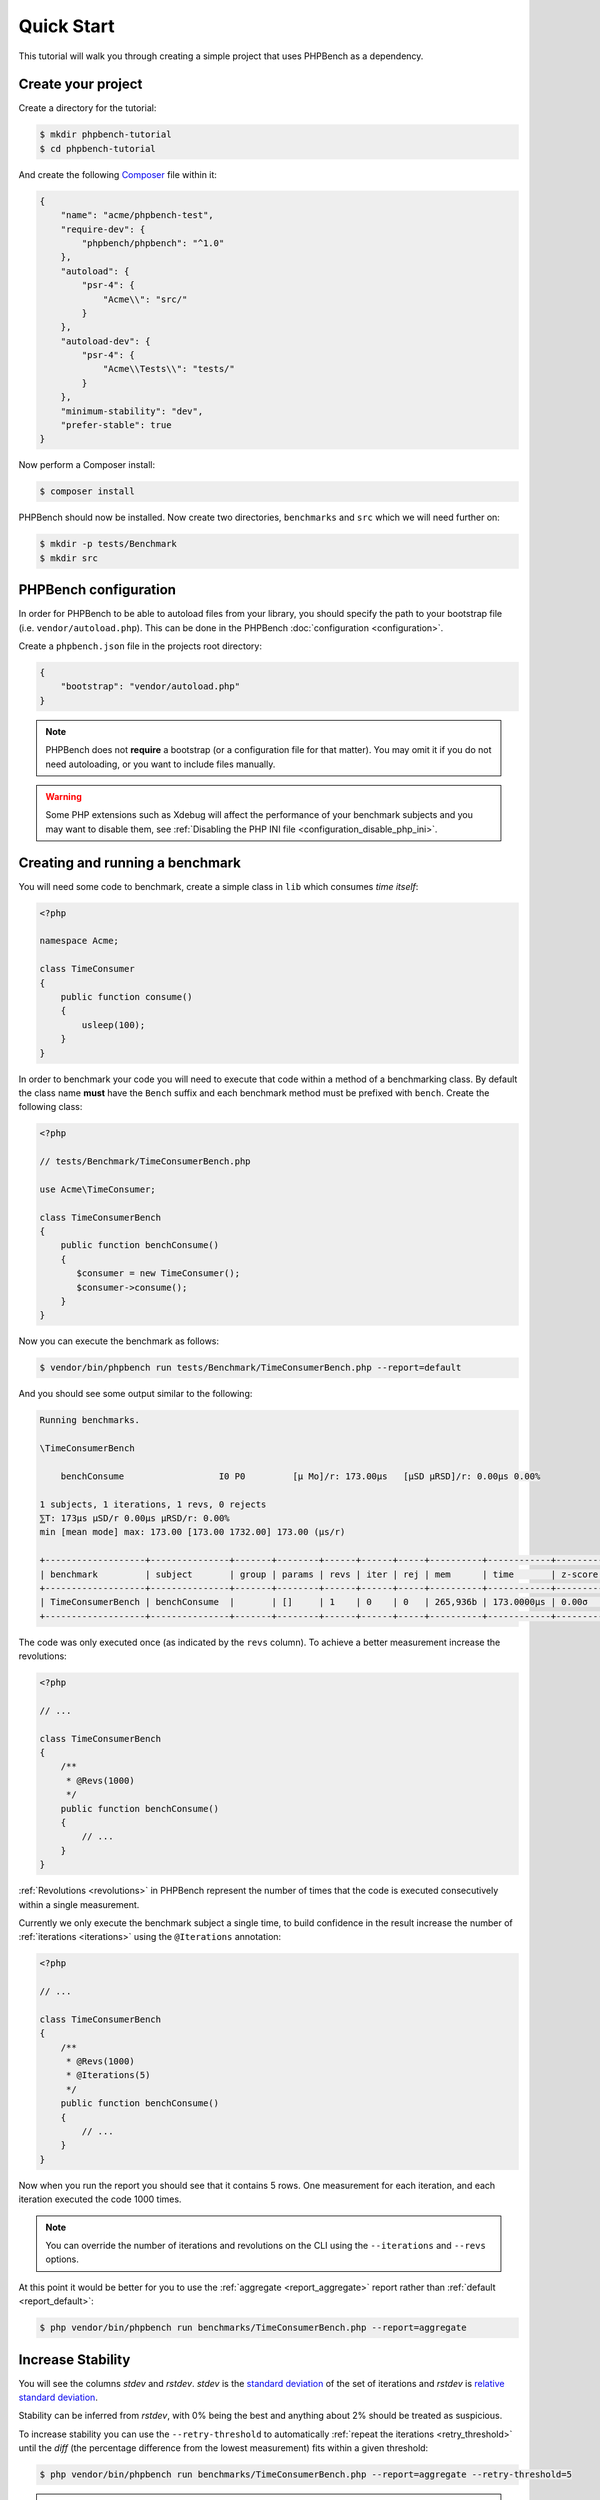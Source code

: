 Quick Start
===========

This tutorial will walk you through creating a simple project that
uses PHPBench as a dependency.

Create your project
-------------------

Create a directory for the tutorial:

.. code-block:: bash

    $ mkdir phpbench-tutorial
    $ cd phpbench-tutorial

And create the following Composer_ file within it:

.. code-block:: json

    {
        "name": "acme/phpbench-test",
        "require-dev": {
            "phpbench/phpbench": "^1.0"
        },
        "autoload": {
            "psr-4": {
                "Acme\\": "src/"
            }
        },
        "autoload-dev": {
            "psr-4": {
                "Acme\\Tests\\": "tests/"
            }
        },
        "minimum-stability": "dev",
        "prefer-stable": true
    }

Now perform a Composer install:

.. code-block:: bash

    $ composer install

PHPBench should now be installed. Now create two directories, ``benchmarks``
and ``src`` which we will need further on:

.. code-block:: bash

    $ mkdir -p tests/Benchmark
    $ mkdir src

PHPBench configuration
----------------------

In order for PHPBench to be able to autoload files from your library, you
should specify the path to your bootstrap file (i.e. ``vendor/autoload.php``).
This can be done in the PHPBench :doc:`configuration <configuration>`.

Create a ``phpbench.json`` file in the projects root directory:

.. code-block:: json

    {
        "bootstrap": "vendor/autoload.php"
    }

.. note::

    PHPBench does not **require** a bootstrap (or a configuration file for
    that matter). You may omit it if you do not need autoloading, or you want
    to include files manually.

.. warning::

    Some PHP extensions such as Xdebug will affect the performance of your
    benchmark subjects and you may want to disable them, see :ref:`Disabling
    the PHP INI file <configuration_disable_php_ini>`.

Creating and running a benchmark
--------------------------------

You will need some code to benchmark, create a simple class in ``lib`` which
consumes *time itself*:

.. code-block:: php

    <?php

    namespace Acme;

    class TimeConsumer
    {
        public function consume()
        {
            usleep(100);
        }
    }


In order to benchmark your code you will need to execute that code within
a method of a benchmarking class. By default the class name **must**
have the ``Bench`` suffix and each benchmark method must be prefixed
with ``bench``. Create the following class:

.. code-block:: php

    <?php

    // tests/Benchmark/TimeConsumerBench.php

    use Acme\TimeConsumer;

    class TimeConsumerBench
    {
        public function benchConsume()
        {
           $consumer = new TimeConsumer();
           $consumer->consume();
        }
    }

Now you can execute the benchmark as follows:

.. code-block:: bash

   $ vendor/bin/phpbench run tests/Benchmark/TimeConsumerBench.php --report=default

And you should see some output similar to the following:

.. code-block:: bash

    Running benchmarks.

    \TimeConsumerBench

        benchConsume                  I0 P0         [μ Mo]/r: 173.00μs   [μSD μRSD]/r: 0.00μs 0.00%

    1 subjects, 1 iterations, 1 revs, 0 rejects
    ⅀T: 173μs μSD/r 0.00μs μRSD/r: 0.00%
    min [mean mode] max: 173.00 [173.00 1732.00] 173.00 (μs/r)

    +-------------------+---------------+-------+--------+------+------+-----+----------+------------+---------+-------+
    | benchmark         | subject       | group | params | revs | iter | rej | mem      | time       | z-score | diff  |
    +-------------------+---------------+-------+--------+------+------+-----+----------+------------+---------+-------+
    | TimeConsumerBench | benchConsume  |       | []     | 1    | 0    | 0   | 265,936b | 173.0000μs | 0.00σ   | 1.00x |
    +-------------------+---------------+-------+--------+------+------+-----+----------+------------+---------+-------+

The code was only executed once (as indicated by the ``revs`` column). To
achieve a better measurement increase the revolutions:

.. code-block:: php

    <?php

    // ...

    class TimeConsumerBench
    {
        /**
         * @Revs(1000)
         */
        public function benchConsume()
        {
            // ...
        }
    }

:ref:`Revolutions <revolutions>` in PHPBench represent the number of times
that the code is executed consecutively within a single measurement.

Currently we only execute the benchmark subject a single time, to build
confidence in the result increase the number of :ref:`iterations <iterations>`
using the ``@Iterations`` annotation:

.. code-block:: php

    <?php

    // ...

    class TimeConsumerBench
    {
        /**
         * @Revs(1000)
         * @Iterations(5)
         */
        public function benchConsume()
        {
            // ...
        }
    }

Now when you run the report you should see that it contains 5 rows. One
measurement for each iteration, and each iteration executed the code 1000
times.

.. note::

    You can override the number of iterations and revolutions on the CLI using
    the ``--iterations`` and ``--revs`` options.

At this point it would be better for you to use the :ref:`aggregate
<report_aggregate>` report
rather than :ref:`default <report_default>`:

.. code-block:: bash

    $ php vendor/bin/phpbench run benchmarks/TimeConsumerBench.php --report=aggregate

Increase Stability
------------------

You will see the columns `stdev` and `rstdev`. `stdev` is the `standard
deviation`_ of the set of iterations and `rstdev` is `relative standard
deviation`_.

Stability can be inferred from `rstdev`, with 0% being the best and anything
about 2% should be treated as suspicious.

To increase stability you can use the ``--retry-threshold`` to automatically
:ref:`repeat the iterations <retry_threshold>` until the `diff` (the
percentage difference from the lowest measurement) fits within a given
threshold:

.. note:

    You can see the `diff` value for each iteration in the `default` report.

.. code-block:: bash

    $ php vendor/bin/phpbench run benchmarks/TimeConsumerBench.php --report=aggregate --retry-threshold=5

.. warning::

    Depending on system stability, the lower the ``retry-threshold`` the
    longer it will take to resolve a stable set of results.

Customize Reports
-----------------

PHPBench also allows you to customize reports on the command line, try the
following:

.. code-block:: bash

    $ ./vendor/bin/phpbench run benchmarks/TimeConsumerBench.php --report='{"extends": "aggregate", "cols": ["subject", "mode"]}'

Above we configure a new report which extends the :ref:`default
<report_default>` report that we have already used, but we use only the
``subject`` and ``mode`` columns.  A full list of all the options for the
default reports can be found in the :doc:`report-generators` chapter.

Configuration
-------------

To finish off, add the path and new report to the configuration file:

.. code-block:: json

    {
        ...
        "path": "benchmarks",
        "reports": {
            "consumation_of_time": {
                "extends": "default",
                "title": "The Consumation of Time",
                "description": "Benchmark how long it takes to consume time",
                "cols": [ "subject", "mode" ]
            }
        }
    }

Above you tell PHPBench where the benchmarks are located and you define a new
report, ``consumation_of_time``, with a title, description and sort order.

We can now run the new report:

.. code-block:: bash

    $ php vendor/bin/phpbench run --report=consumation_of_time

.. note::

    Note that we did not specify the path to the benchmark file, by default all
    benchmarks under the given or configured path will be executed.

Summary
-------

In this tutorial you learnt to 

- :doc:`Configure <configuration>` PHPBench for a project
- Create a benchmarking class
- Use :ref:`revolutions <revolutions>` and :ref:`iterations <iterations>` to more accurately profile your code
- Increase stability with the :ref:`retry threshold <retry_threshold>`
- Use :doc:`reports <reports>`

.. _Composer: http://getcomposer.org
.. _relative standard deviation: https://en.wikipedia.org/wiki/Coefficient_of_variation
.. _standard deviation: https://en.wikipedia.org/wiki/Standard_deviation
